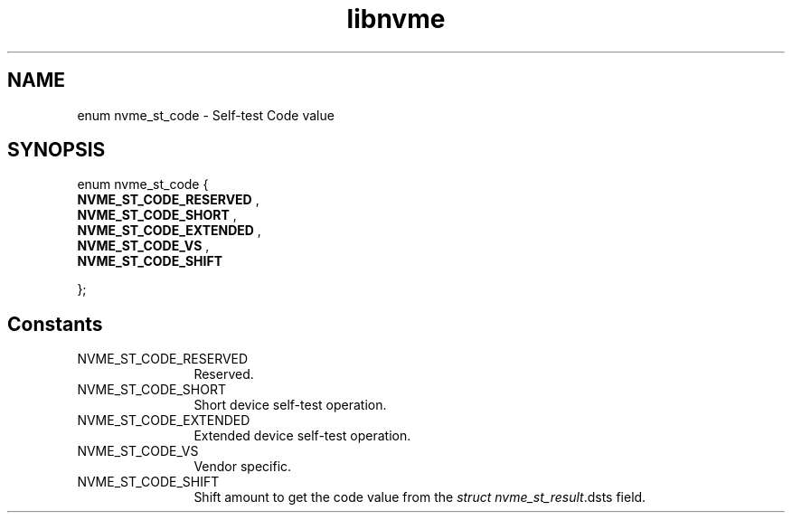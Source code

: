 .TH "libnvme" 9 "enum nvme_st_code" "February 2022" "API Manual" LINUX
.SH NAME
enum nvme_st_code \- Self-test Code value
.SH SYNOPSIS
enum nvme_st_code {
.br
.BI "    NVME_ST_CODE_RESERVED"
, 
.br
.br
.BI "    NVME_ST_CODE_SHORT"
, 
.br
.br
.BI "    NVME_ST_CODE_EXTENDED"
, 
.br
.br
.BI "    NVME_ST_CODE_VS"
, 
.br
.br
.BI "    NVME_ST_CODE_SHIFT"

};
.SH Constants
.IP "NVME_ST_CODE_RESERVED" 12
Reserved.
.IP "NVME_ST_CODE_SHORT" 12
Short device self-test operation.
.IP "NVME_ST_CODE_EXTENDED" 12
Extended device self-test operation.
.IP "NVME_ST_CODE_VS" 12
Vendor specific.
.IP "NVME_ST_CODE_SHIFT" 12
Shift amount to get the code value from the
\fIstruct nvme_st_result\fP.dsts field.
